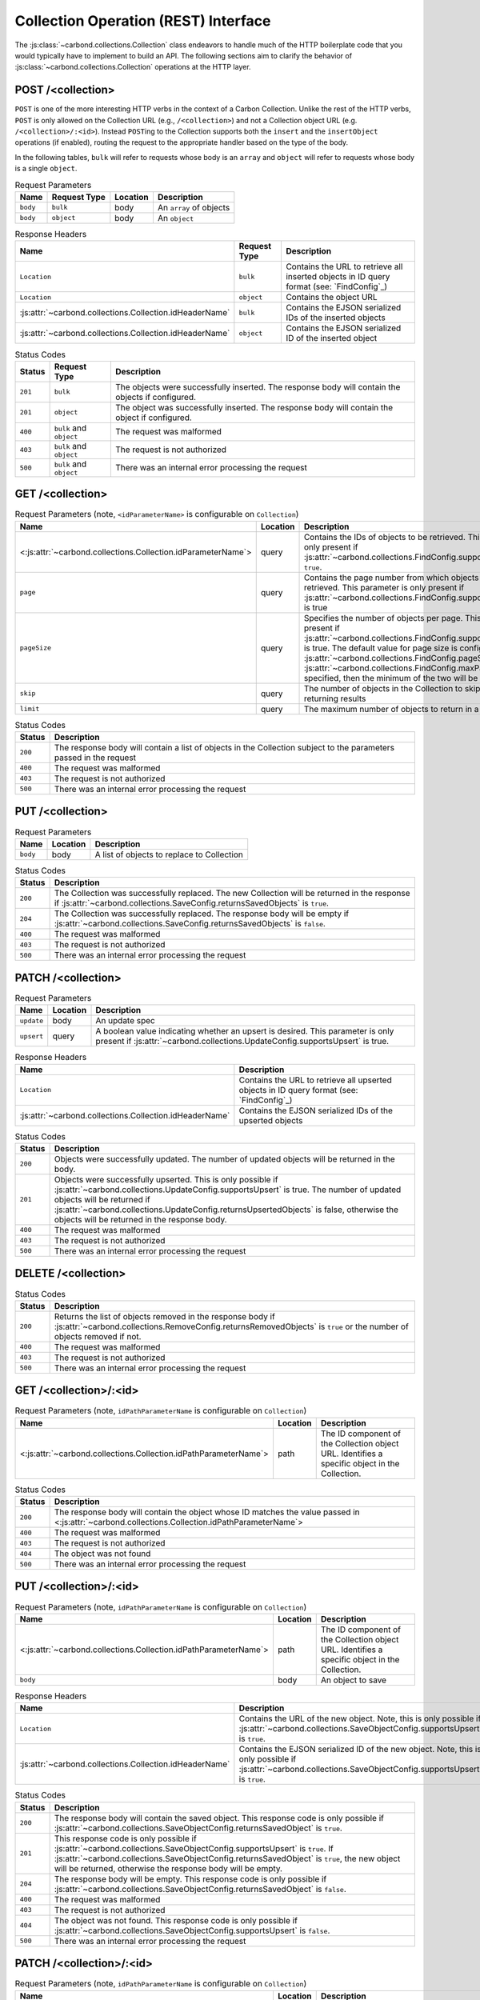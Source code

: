 =====================================
Collection Operation (REST) Interface
=====================================

The :js:class:`~carbond.collections.Collection` class endeavors to handle much
of the HTTP boilerplate code that you would typically have to implement to build
an API. The following sections aim to clarify the behavior of
:js:class:`~carbond.collections.Collection` operations at the HTTP layer.

POST /<collection>
------------------

``POST`` is one of the more interesting HTTP verbs in the context of a Carbon
Collection. Unlike the rest of the HTTP verbs, ``POST`` is only allowed on the
Collection URL (e.g., ``/<collection>``) and not a Collection object URL (e.g.
``/<collection>/:<id>``). Instead ``POST``\ ing to the Collection supports both
the ``insert`` and the ``insertObject`` operations (if enabled), routing the
request to the appropriate handler based on the type of the body.

In the following tables, ``bulk`` will refer to requests whose body is an
``array`` and ``object`` will refer to requests whose body is a single
``object``.

.. list-table:: Request Parameters
    :header-rows: 1
    :class: collection-rest-table

    * - Name
      - Request Type
      - Location
      - Description
    * - ``body``
      - ``bulk``
      - body
      - An ``array`` of objects
    * - ``body``
      - ``object``
      - body
      - An ``object``

.. list-table:: Response Headers
    :header-rows: 1
    :class: collection-rest-table

    * - Name
      - Request Type
      - Description
    * - ``Location``
      - ``bulk``
      - Contains the URL to retrieve all inserted objects in ID query format
        (see: `FindConfig`_)
    * - ``Location``
      - ``object``
      - Contains the object URL
    * - :js:attr:`~carbond.collections.Collection.idHeaderName`
      - ``bulk``
      - Contains the EJSON serialized IDs of the inserted objects
    * - :js:attr:`~carbond.collections.Collection.idHeaderName`
      - ``object``
      - Contains the EJSON serialized ID of the inserted object

.. list-table:: Status Codes
    :header-rows: 1
    :class: collection-rest-table

    * - Status
      - Request Type
      - Description
    * - ``201``
      - ``bulk``
      - The objects were successfully inserted. The response body will contain
        the objects if configured.
    * - ``201``
      - ``object``
      - The object was successfully inserted. The response body will contain the
        object if configured.
    * - ``400``
      - ``bulk`` and ``object``
      - The request was malformed
    * - ``403``
      - ``bulk`` and ``object``
      - The request is not authorized
    * - ``500``
      - ``bulk`` and ``object``
      - There was an internal error processing the request

GET /<collection>
-----------------

.. list-table:: Request Parameters (note, ``<idParameterName>`` is configurable on ``Collection``)
    :header-rows: 1
    :class: collection-rest-table

    * - Name
      - Location
      - Description
    * - <:js:attr:`~carbond.collections.Collection.idParameterName`>
      - query
      - Contains the IDs of objects to be retrieved. This parameter is only
        present if :js:attr:`~carbond.collections.FindConfig.supportsIdQuery` is
        ``true``.
    * - ``page``
      - query
      - Contains the page number from which objects are to be retrieved. This
        parameter is only present if
        :js:attr:`~carbond.collections.FindConfig.supportsPagination` is true
    * - ``pageSize``
      - query
      - Specifies the number of objects per page. This is only present if
        :js:attr:`~carbond.collections.FindConfig.supportsPagination` is true.
        The default value for page size is configured using
        :js:attr:`~carbond.collections.FindConfig.pageSize`
        (note, if :js:attr:`~carbond.collections.FindConfig.maxPageSize` is
        specified, then the minimum of the two will be used)
    * - ``skip``
      - query
      - The number of objects in the Collection to skip before returning results
    * - ``limit``
      - query
      - The maximum number of objects to return in a result

.. list-table:: Status Codes
    :header-rows: 1
    :class: collection-rest-table

    * - Status
      - Description
    * - ``200``
      - The response body will contain a list of objects in the Collection
        subject to the parameters passed in the request
    * - ``400``
      - The request was malformed
    * - ``403``
      - The request is not authorized
    * - ``500``
      - There was an internal error processing the request

PUT /<collection>
-----------------

.. list-table:: Request Parameters
    :header-rows: 1
    :class: collection-rest-table

    * - Name
      - Location
      - Description
    * - ``body``
      - body
      - A list of objects to replace to Collection

.. list-table:: Status Codes
    :header-rows: 1
    :class: collection-rest-table

    * - Status
      - Description
    * - ``200``
      - The Collection was successfully replaced. The new Collection will be
        returned in the response if
        :js:attr:`~carbond.collections.SaveConfig.returnsSavedObjects` is
        ``true``.
    * - ``204``
      - The Collection was successfully replaced. The response body will be
        empty if
        :js:attr:`~carbond.collections.SaveConfig.returnsSavedObjects` is
        ``false``.
    * - ``400``
      - The request was malformed
    * - ``403``
      - The request is not authorized
    * - ``500``
      - There was an internal error processing the request


PATCH /<collection>
-------------------

.. list-table:: Request Parameters
    :header-rows: 1
    :class: collection-rest-table

    * - Name
      - Location
      - Description
    * - ``update``
      - body
      - An update spec
    * - ``upsert``
      - query
      - A boolean value indicating whether an upsert is desired. This parameter
        is only present if
        :js:attr:`~carbond.collections.UpdateConfig.supportsUpsert` is true.

.. list-table:: Response Headers
    :header-rows: 1
    :class: collection-rest-table

    * - Name
      - Description
    * - ``Location``
      - Contains the URL to retrieve all upserted objects in ID query format
        (see: `FindConfig`_)
    * - :js:attr:`~carbond.collections.Collection.idHeaderName`
      - Contains the EJSON serialized IDs of the upserted objects

.. list-table:: Status Codes
    :header-rows: 1
    :class: collection-rest-table

    * - Status
      - Description
    * - ``200``
      - Objects were successfully updated. The number of updated objects will be
        returned in the body.
    * - ``201``
      - Objects were successfully upserted. This is only possible if
        :js:attr:`~carbond.collections.UpdateConfig.supportsUpsert` is true. The
        number of updated objects will be returned if
        :js:attr:`~carbond.collections.UpdateConfig.returnsUpsertedObjects` is
        false, otherwise the objects will be returned in the response body.
    * - ``400``
      - The request was malformed
    * - ``403``
      - The request is not authorized
    * - ``500``
      - There was an internal error processing the request

DELETE /<collection>
--------------------

.. list-table:: Status Codes
    :header-rows: 1
    :class: collection-rest-table

    * - Status
      - Description
    * - ``200``
      - Returns the list of objects removed in the response body if
        :js:attr:`~carbond.collections.RemoveConfig.returnsRemovedObjects` is
        ``true`` or the number of objects removed if not.
    * - ``400``
      - The request was malformed
    * - ``403``
      - The request is not authorized
    * - ``500``
      - There was an internal error processing the request

GET /<collection>/:<id>
-----------------------

.. list-table:: Request Parameters (note, ``idPathParameterName`` is configurable on ``Collection``)
    :header-rows: 1
    :class: collection-rest-table

    * - Name
      - Location
      - Description
    * - <:js:attr:`~carbond.collections.Collection.idPathParameterName`>
      - path
      - The ID component of the Collection object URL. Identifies a specific
        object in the Collection.

.. list-table:: Status Codes
    :header-rows: 1
    :class: collection-rest-table

    * - Status
      - Description
    * - ``200``
      - The response body will contain the object whose ID matches the value
        passed in <:js:attr:`~carbond.collections.Collection.idPathParameterName`>
    * - ``400``
      - The request was malformed
    * - ``403``
      - The request is not authorized
    * - ``404``
      - The object was not found
    * - ``500``
      - There was an internal error processing the request

PUT /<collection>/:<id>
-----------------------

.. list-table:: Request Parameters (note, ``idPathParameterName`` is configurable on ``Collection``)
    :header-rows: 1
    :class: collection-rest-table

    * - Name
      - Location
      - Description
    * - <:js:attr:`~carbond.collections.Collection.idPathParameterName`>
      - path
      - The ID component of the Collection object URL. Identifies a specific
        object in the Collection.
    * - ``body``
      - body
      - An object to save

.. list-table:: Response Headers
    :header-rows: 1
    :class: collection-rest-table

    * - Name
      - Description
    * - ``Location``
      - Contains the URL of the new object. Note, this is only possible if
        :js:attr:`~carbond.collections.SaveObjectConfig.supportsUpsert` is ``true``.
    * - :js:attr:`~carbond.collections.Collection.idHeaderName`
      - Contains the EJSON serialized ID of the new object. Note, this is only
        possible if
        :js:attr:`~carbond.collections.SaveObjectConfig.supportsUpsert` is ``true``.

.. list-table:: Status Codes
    :header-rows: 1
    :class: collection-rest-table

    * - Status
      - Description
    * - ``200``
      - The response body will contain the saved object. This response code is
        only possible if
        :js:attr:`~carbond.collections.SaveObjectConfig.returnsSavedObject` is
        ``true``.
    * - ``201``
      - This response code is only possible if
        :js:attr:`~carbond.collections.SaveObjectConfig.supportsUpsert` is
        ``true``. If
        :js:attr:`~carbond.collections.SaveObjectConfig.returnsSavedObject` is
        ``true``, the new object will be returned, otherwise the response body
        will be empty.
    * - ``204``
      - The response body will be empty. This response code is
        only possible if
        :js:attr:`~carbond.collections.SaveObjectConfig.returnsSavedObject` is
        ``false``.
    * - ``400``
      - The request was malformed
    * - ``403``
      - The request is not authorized
    * - ``404``
      - The object was not found. This response code is only possible if
        :js:attr:`~carbond.collections.SaveObjectConfig.supportsUpsert` is
        ``false``.
    * - ``500``
      - There was an internal error processing the request

PATCH /<collection>/:<id>
-------------------------

.. list-table:: Request Parameters (note, ``idPathParameterName`` is configurable on ``Collection``)
    :header-rows: 1
    :class: collection-rest-table

    * - Name
      - Location
      - Description
    * - <:js:attr:`~carbond.collections.Collection.idPathParameterName`>
      - path
      - The ID component of the Collection object URL. Identifies a specific
        object in the Collection.
    * - ``update``
      - body
      - An update spec
    * - ``upsert``
      - query
      - A boolean value indicating whether an upsert is desired. This parameter
        is only present if
        :js:attr:`~carbond.collections.UpdateObjectConfig.supportsUpsert` is true.

.. list-table:: Response Headers
    :header-rows: 1
    :class: collection-rest-table

    * - Name
      - Description
    * - ``Location``
      - Contains the URL of the upserted object
    * - :js:attr:`~carbond.collections.Collection.idHeaderName`
      - Contains the EJSON serialized ID of the upserted object

.. list-table:: Status Codes
    :header-rows: 1
    :class: collection-rest-table

    * - Status
      - Description
    * - ``200``
      - The object was successfully updated. The number of updated objects (1) will be
        returned in the body.
    * - ``201``
      - The object was successfully upserted. This is only possible if
        :js:attr:`~carbond.collections.UpdateObjectConfig.supportsUpsert` is true. The
        number of updated objects (1) will be returned if
        :js:attr:`~carbond.collections.UpdateObjectConfig.returnsUpsertedObject` is
        false, otherwise the object will be returned in the response body.
    * - ``400``
      - The request was malformed
    * - ``403``
      - The request is not authorized
    * - ``404``
      - The object was not found. This response code is only possible if
        :js:attr:`~carbond.collections.UpdateObjectConfig.supportsUpsert` is
        ``false``.
    * - ``500``
      - There was an internal error processing the request

DELETE /<collection>/:<id>
--------------------------

.. list-table:: Request Parameters (note, ``idPathParameterName`` is configurable on ``Collection``)
    :header-rows: 1
    :class: collection-rest-table

    * - Name
      - Location
      - Description
    * - <:js:attr:`~carbond.collections.Collection.idPathParameterName`>
      - path
      - The ID component of the Collection object URL. Identifies a specific
        object in the Collection.

.. list-table:: Status Codes
    :header-rows: 1
    :class: collection-rest-table

    * - Status
      - Description
    * - ``200``
      - The object was successfully removed. If
        :js:attr:`~carbond.collections.RemoveObjectConfig.returnsRemovedObject`
        is true, the body will contain the object, otherwise the number of
        removed objects (1) will be returned.
    * - ``400``
      - The request was malformed
    * - ``403``
      - The request is not authorized
    * - ``404``
      - The object was not found
    * - ``500``
      - There was an internal error processing the request
